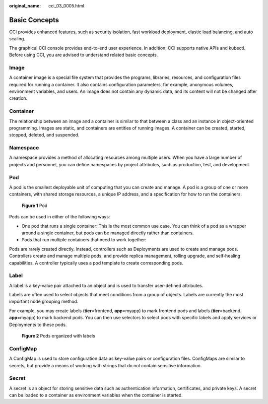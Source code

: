 :original_name: cci_03_0005.html

.. _cci_03_0005:

Basic Concepts
==============

CCI provides enhanced features, such as security isolation, fast workload deployment, elastic load balancing, and auto scaling.

The graphical CCI console provides end-to-end user experience. In addition, CCI supports native APIs and kubectl. Before using CCI, you are advised to understand related basic concepts.

Image
-----

A container image is a special file system that provides the programs, libraries, resources, and configuration files required for running a container. It also contains configuration parameters, for example, anonymous volumes, environment variables, and users. An image does not contain any dynamic data, and its content will not be changed after creation.

Container
---------

The relationship between an image and a container is similar to that between a class and an instance in object-oriented programming. Images are static, and containers are entities of running images. A container can be created, started, stopped, deleted, and suspended.

Namespace
---------

A namespace provides a method of allocating resources among multiple users. When you have a large number of projects and personnel, you can define namespaces by project attributes, such as production, test, and development.

Pod
---

A pod is the smallest deployable unit of computing that you can create and manage. A pod is a group of one or more containers, with shared storage resources, a unique IP address, and a specification for how to run the containers.


.. figure:: /_static/images/en-us_image_0197841641.png
   :alt: **Figure 1** Pod

   **Figure 1** Pod

Pods can be used in either of the following ways:

-  One pod that runs a single container: This is the most common use case. You can think of a pod as a wrapper around a single container, but pods can be managed directly rather than containers.
-  Pods that run multiple containers that need to work together:

Pods are rarely created directly. Instead, controllers such as Deployments are used to create and manage pods. Controllers create and manage multiple pods, and provide replica management, rolling upgrade, and self-healing capabilities. A controller typically uses a pod template to create corresponding pods.

Label
-----

A label is a key-value pair attached to an object and is used to transfer user-defined attributes.

Labels are often used to select objects that meet conditions from a group of objects. Labels are currently the most important node grouping method.

For example, you may create labels (**tier**\ =frontend, **app**\ =myapp) to mark frontend pods and labels (**tier**\ =backend, **app**\ =myapp) to mark backend pods. You can then use selectors to select pods with specific labels and apply services or Deployments to these pods.


.. figure:: /_static/images/en-us_image_0197831172.png
   :alt: **Figure 2** Pods organized with labels

   **Figure 2** Pods organized with labels

ConfigMap
---------

A ConfigMap is used to store configuration data as key-value pairs or configuration files. ConfigMaps are similar to secrets, but provide a means of working with strings that do not contain sensitive information.

Secret
------

A secret is an object for storing sensitive data such as authentication information, certificates, and private keys. A secret can be loaded to a container as environment variables when the container is started.
